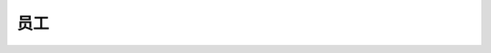 .. _员工:

员工
==============================================================================

.. autotoctree::
    :maxdepth: 1
